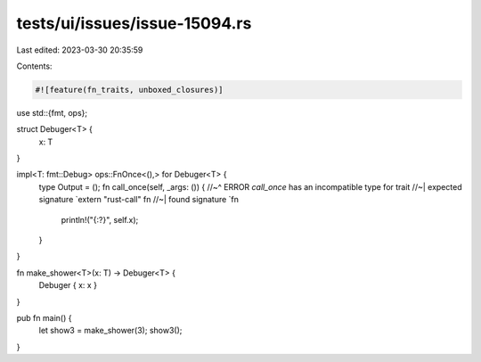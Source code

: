 tests/ui/issues/issue-15094.rs
==============================

Last edited: 2023-03-30 20:35:59

Contents:

.. code-block:: rs

    #![feature(fn_traits, unboxed_closures)]

use std::{fmt, ops};

struct Debuger<T> {
    x: T
}

impl<T: fmt::Debug> ops::FnOnce<(),> for Debuger<T> {
    type Output = ();
    fn call_once(self, _args: ()) {
    //~^ ERROR `call_once` has an incompatible type for trait
    //~| expected signature `extern "rust-call" fn
    //~| found signature `fn
        println!("{:?}", self.x);
    }
}

fn make_shower<T>(x: T) -> Debuger<T> {
    Debuger { x: x }
}

pub fn main() {
    let show3 = make_shower(3);
    show3();
}


